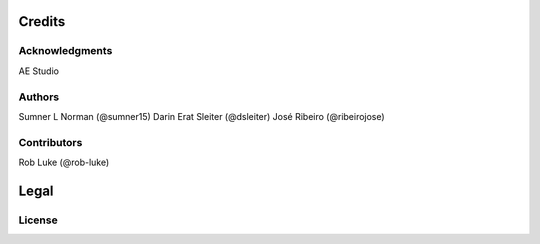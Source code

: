 *******
Credits
*******

Acknowledgments
===============
AE Studio

Authors
=======
Sumner L Norman (@sumner15)
Darin Erat Sleiter (@dsleiter)
José Ribeiro (@ribeirojose)

Contributors
============
Rob Luke (@rob-luke)

*****
Legal
*****

License
=======
